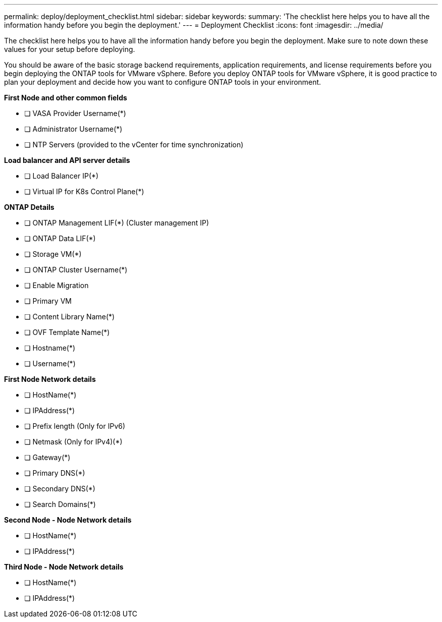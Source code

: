 ---
permalink: deploy/deployment_checklist.html
sidebar: sidebar
keywords:
summary: 'The checklist here helps you to have all the information handy before you begin the deployment.'
---
= Deployment Checklist
:icons: font
:imagesdir: ../media/

[.lead]

The checklist here helps you to have all the information handy before you begin the deployment. Make sure to note down these values for your setup before deploying.

You should be aware of the basic storage backend requirements, application requirements, and license requirements before you begin deploying the ONTAP tools for VMware vSphere. 
Before you deploy ONTAP tools for VMware vSphere, it is good practice to plan your deployment and decide how you want to configure ONTAP tools in your environment.

*First  Node and other common fields*

- [ ] VASA Provider Username(*)
- [ ] Administrator Username(*)
- [ ] NTP Servers (provided to the vCenter for time synchronization)

*Load balancer and API server details*
 
- [ ] Load Balancer IP(*)
- [ ] Virtual IP for K8s Control Plane(*)
 
*ONTAP Details*
 
- [ ] ONTAP Management LIF(*) (Cluster management IP)
- [ ] ONTAP Data LIF(*) 
- [ ] Storage VM(*)
- [ ] ONTAP Cluster Username(*)
- [ ] Enable Migration
- [ ] Primary VM
- [ ] Content Library Name(*)
- [ ] OVF Template Name(*) 
- [ ] Hostname(*) 
- [ ] Username(*)
 
*First Node Network details*
 
- [ ] HostName(*)
- [ ] IPAddress(*)
- [ ] Prefix length (Only for IPv6) 
- [ ] Netmask (Only for IPv4)(*)
- [ ] Gateway(*) 
- [ ] Primary DNS(*)
- [ ] Secondary DNS(*)
- [ ] Search Domains(*)
 
*Second Node - Node Network details*
 
- [ ] HostName(*)
- [ ] IPAddress(*)

*Third Node - Node Network details*
 
- [ ] HostName(*)
- [ ] IPAddress(*)
